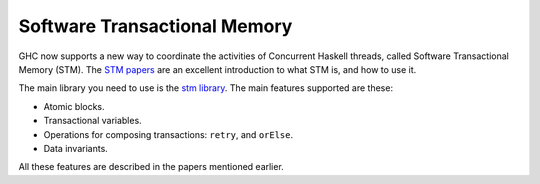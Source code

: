 Software Transactional Memory
-----------------------------

GHC now supports a new way to coordinate the activities of Concurrent
Haskell threads, called Software Transactional Memory (STM). The `STM
papers <https://wiki.haskell.org/Research_papers/Parallelism_and_concurrency#Lock_free_data_structures_and_transactional_memory>`__
are an excellent introduction to what STM is, and how to use it.

The main library you need to use is the `stm
library <https://hackage.haskell.org/package/stm>`__. The main features
supported are these:

-  Atomic blocks.

-  Transactional variables.

-  Operations for composing transactions: ``retry``, and ``orElse``.

-  Data invariants.

All these features are described in the papers mentioned earlier.


